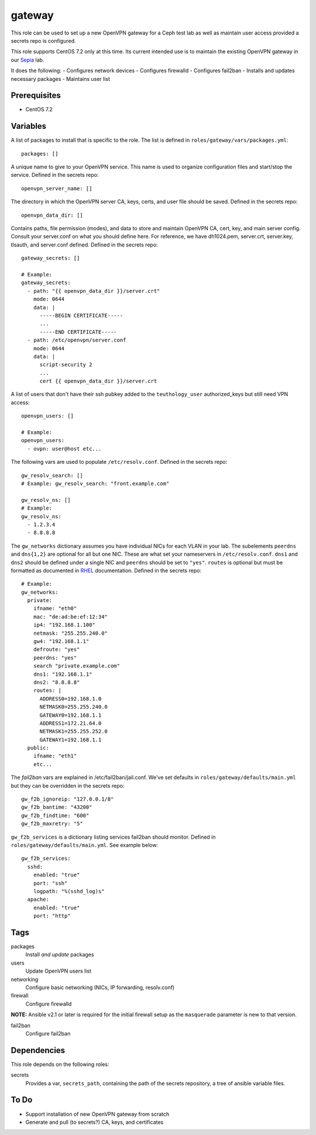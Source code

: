 gateway
=======

This role can be used to set up a new OpenVPN gateway for a Ceph test lab 
as well as maintain user access provided a secrets repo is configured.

This role supports CentOS 7.2 only at this time.  Its current intended use
is to maintain the existing OpenVPN gateway in our Sepia_ lab.

It does the following:
- Configures network devices
- Configures firewalld
- Configures fail2ban
- Installs and updates necessary packages
- Maintains user list

Prerequisites
+++++++++++++

- CentOS 7.2

Variables
+++++++++

A list of packages to install that is specific to the role.  The list is defined in ``roles/gateway/vars/packages.yml``::

    packages: []

A unique name to give to your OpenVPN service.  This name is used to organize configuration files and start/stop the service.  Defined in the secrets repo::

    openvpn_server_name: []

The directory in which the OpenVPN server CA, keys, certs, and user file should be saved.  Defined in the secrets repo::

    openvpn_data_dir: []

Contains paths, file permission (modes), and data to store and maintain OpenVPN CA, cert, key, and main server config.  Consult your server.conf on what you should define here.  For reference, we have dh1024.pem, server.crt, server.key, tlsauth, and server.conf defined.  Defined in the secrets repo::

    gateway_secrets: []

    # Example:
    gateway_secrets:
      - path: "{{ openvpn_data_dir }}/server.crt"
        mode: 0644
        data: |
          -----BEGIN CERTIFICATE-----
          ...
          -----END CERTIFICATE-----
      - path: /etc/openvpn/server.conf
        mode: 0644
        data: |
          script-security 2
          ...
          cert {{ openvpn_data_dir }}/server.crt

A list of users that don't have their ssh pubkey added to the ``teuthology_user`` authorized_keys but still need VPN access::

    openvpn_users: []

    # Example:
    openvpn_users:
      - ovpn: user@host etc...

The following vars are used to populate ``/etc/resolv.conf``.  Defined in the
secrets repo::

    gw_resolv_search: []
    # Example: gw_resolv_search: "front.example.com"

    gw_resolv_ns: []
    # Example:
    gw_resolv_ns:
      - 1.2.3.4
      - 8.8.8.8

The ``gw_networks`` dictionary assumes you have individual NICs for each
VLAN in your lab.  The subelements ``peerdns`` and ``dns{1,2}`` are optional for
all but one NIC.  These are what set your nameservers in
``/etc/resolv.conf``.
``dns1`` and ``dns2`` should be defined under a single NIC and ``peerdns``
should be set to ``"yes"``.  ``routes`` is optional but must be formatted as documented in RHEL_ documentation.
Defined in the secrets repo::

    # Example:
    gw_networks:
      private:
        ifname: "eth0"
        mac: "de:ad:be:ef:12:34"
        ip4: "192.168.1.100"
        netmask: "255.255.240.0"
        gw4: "192.168.1.1"
        defroute: "yes"
        peerdns: "yes"
        search "private.example.com"
        dns1: "192.168.1.1"
        dns2: "8.8.8.8"
        routes: |
          ADDRESS0=192.168.1.0
          NETMASK0=255.255.240.0
          GATEWAY0=192.168.1.1
          ADDRESS1=172.21.64.0
          NETMASK1=255.255.252.0
          GATEWAY1=192.168.1.1
      public:
        ifname: "eth1"
        etc...

The *fail2ban* vars are explained in /etc/fail2ban/jail.conf.  We've set
defaults in ``roles/gateway/defaults/main.yml`` but they can be overridden in
the secrets repo::

    gw_f2b_ignoreip: "127.0.0.1/8"
    gw_f2b_bantime: "43200"
    gw_f2b_findtime: "600"
    gw_f2b_maxretry: "5"

``gw_f2b_services`` is a dictionary listing services fail2ban should monitor.  Defined in
``roles/gateway/defaults/main.yml``.  See example below::

    gw_f2b_services:
      sshd:
        enabled: "true"
        port: "ssh"
        logpath: "%(sshd_log)s"
      apache:
        enabled: "true"
        port: "http"

Tags
++++

packages
    Install *and update* packages

users
    Update OpenVPN users list

networking
    Configure basic networking (NICs, IP forwarding, resolv.conf)

firewall
    Configure firewalld

**NOTE:** Ansible v2.1 or later is required for the initial firewall setup as the ``masquerade`` parameter is new to that version.

fail2ban
    Configure fail2ban

Dependencies
++++++++++++

This role depends on the following roles:

secrets
    Provides a var, ``secrets_path``, containing the path of the secrets repository, a tree of ansible variable files.

To Do
+++++

- Support installation of new OpenVPN gateway from scratch
- Generate and pull (to secrets?) CA, keys, and certificates

.. _Sepia: https://ceph.github.io/sepia/
.. _RHEL: https://access.redhat.com/documentation/en-us/red_hat_enterprise_linux/7/html/networking_guide/sec-Configuring_Static_Routes_in_ifcfg_files#bh-Static_Routes_Using_the_Network-Netmask_Directives_Format
